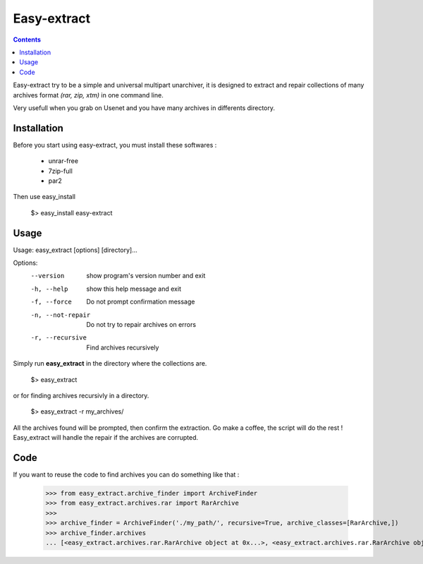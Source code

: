 Easy-extract
============

.. contents::

Easy-extract try to be a simple and universal multipart unarchiver,
it is designed to extract and repair collections of many archives format 
*(rar, zip, xtm)* in one command line.

Very usefull when you grab on Usenet and you have many archives in differents directory.

Installation
------------

Before you start using easy-extract, you must install these softwares :

 * unrar-free
 * 7zip-full
 * par2

Then use easy_install

    $> easy_install easy-extract

Usage
-----

Usage: easy_extract [options] [directory]...

Options:
  --version         show program's version number and exit
  -h, --help        show this help message and exit
  -f, --force       Do not prompt confirmation message
  -n, --not-repair  Do not try to repair archives on errors
  -r, --recursive   Find archives recursively

Simply run **easy_extract** in the directory where the collections are. 

    $> easy_extract

or for finding archives recursivly in a directory.

    $> easy_extract -r my_archives/

All the archives found will be prompted, then confirm the extraction.
Go make a coffee, the script will do the rest !
Easy_extract will handle the repair if the archives are corrupted.

Code
----

If you want to reuse the code to find archives you can do something like that :

  >>> from easy_extract.archive_finder import ArchiveFinder
  >>> from easy_extract.archives.rar import RarArchive
  >>>
  >>> archive_finder = ArchiveFinder('./my_path/', recursive=True, archive_classes=[RarArchive,])
  >>> archive_finder.archives
  ... [<easy_extract.archives.rar.RarArchive object at 0x...>, <easy_extract.archives.rar.RarArchive object at 0x...>]
